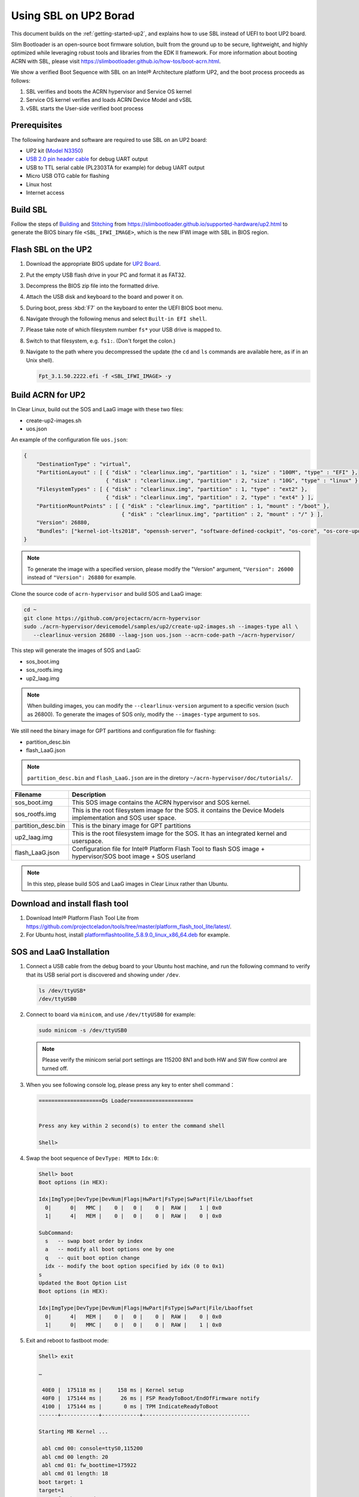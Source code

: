 .. _using-sbl-up2:

Using SBL on UP2 Borad
######################

This document builds on the :ref:`getting-started-up2`, and explains how to use
SBL instead of UEFI to boot UP2 board.

Slim Bootloader is an open-source boot firmware solution,
built from the ground up to be secure, lightweight, and highly
optimized while leveraging robust tools and libraries from
the EDK II framework. For more information about booting ACRN with SBL,
please visit `<https://slimbootloader.github.io/how-tos/boot-acrn.html>`_.

.. image:: images/sbl_boot_flow_UP2.png
   :align: center
   
We show a verified Boot Sequence with SBL on an Intel® Architecture platform UP2, 
and the boot process proceeds as follows:

#. SBL verifies and boots the ACRN hypervisor and Service OS kernel
#. Service OS kernel verifies and loads ACRN Device Model and vSBL
#. vSBL starts the User-side verified boot process


Prerequisites
*************

The following hardware and software are required to use SBL on an UP2 board:

* UP2 kit (`Model N3350 <https://up-shop.org/up-boards/94-up-squared-celeron-duo-core-4gb-memory32gb-emmc.html>`_)
* `USB 2.0 pin header cable <https://up-shop.org/up-peripherals/110-usb-20-pin-header-cable.html>`_ for debug UART output
* USB to TTL serial cable (PL2303TA for example) for debug UART output
* Micro USB OTG cable for flashing
* Linux host
* Internet access

.. image:: images/up2_sbl_connections.png
   :align: center

Build SBL
*********

Follow the steps of `Building <https://slimbootloader.github.io/supported-hardware/up2.html#building>`_
and `Stitching <https://slimbootloader.github.io/supported-hardware/up2.html#stitching>`_ 
from `<https://slimbootloader.github.io/supported-hardware/up2.html>`_ to generate the 
BIOS binary file ``<SBL_IFWI_IMAGE>``, which is the new IFWI image with SBL in BIOS region.



Flash SBL on the UP2
********************

#. Download the appropriate BIOS update for `UP2 Board <https://downloads.up-community.org/download/up-board-uefi-bios-upc1dm15/>`_.
#. Put the empty USB flash drive in your PC and format it as FAT32.
#. Decompress the BIOS zip file into the formatted drive. 
#. Attach the USB disk and keyboard to the board and power it on.
#. During boot, press :kbd:`F7` on the keyboard to enter the UEFI BIOS boot menu.
#. Navigate through the following menus and select ``Built-in EFI shell``.
#. Please take note of which filesystem number ``fs*`` your USB drive is mapped to.
#. Switch to that filesystem, e.g. ``fs1:``.  (Don't forget the colon.)
#. Navigate to the path where you decompressed the update (the ``cd`` and ``ls`` commands are available here, as if in an Unix shell).
  
   .. code-block:: none

      Fpt_3.1.50.2222.efi -f <SBL_IFWI_IMAGE> -y


Build ACRN for UP2
******************

In Clear Linux, build out the SOS and LaaG image with these two files:

* create-up2-images.sh
* uos.json

An example of the configuration file ``uos.json``:

.. code-block:: none

   {
       "DestinationType" : "virtual",
       "PartitionLayout" : [ { "disk" : "clearlinux.img", "partition" : 1, "size" : "100M", "type" : "EFI" },
                             { "disk" : "clearlinux.img", "partition" : 2, "size" : "10G", "type" : "linux" } ],
       "FilesystemTypes" : [ { "disk" : "clearlinux.img", "partition" : 1, "type" : "ext2" },
                             { "disk" : "clearlinux.img", "partition" : 2, "type" : "ext4" } ],
       "PartitionMountPoints" : [ { "disk" : "clearlinux.img", "partition" : 1, "mount" : "/boot" },
           		          { "disk" : "clearlinux.img", "partition" : 2, "mount" : "/" } ],
       "Version": 26880,
       "Bundles": ["kernel-iot-lts2018", "openssh-server", "software-defined-cockpit", "os-core", "os-core-update"]
   }

.. note::
   To generate the image with a specified version, please modify 
   the "Version" argument, ``"Version": 26000`` instead 
   of ``"Version": 26880`` for example.

Clone the source code of ``acrn-hypervisor`` and build SOS and LaaG image:

.. code-block:: none
   
   cd ~
   git clone https://github.com/projectacrn/acrn-hypervisor
   sudo ./acrn-hypervisor/devicemodel/samples/up2/create-up2-images.sh --images-type all \
      --clearlinux-version 26880 --laag-json uos.json --acrn-code-path ~/acrn-hypervisor/


This step will generate the images of SOS and LaaG:

* sos_boot.img
* sos_rootfs.img
* up2_laag.img

.. note::
   When building images, you can modify the ``--clearlinux-version`` argument 
   to a specific version (such as 26800). To generate the images of SOS only, 
   modify the ``--images-type`` argument to ``sos``.
   

We still need the binary image for GPT partitions and 
configuration file for flashing:

* partition_desc.bin
* flash_LaaG.json

.. note::
   ``partition_desc.bin`` and ``flash_LaaG.json`` are in the diretory 
   ``~/acrn-hypervisor/doc/tutorials/``.


.. table::
      :widths: auto

      +------------------------------+---------------------------------------------------+
      | Filename                     | Description                                       |
      +==============================+===================================================+
      | sos_boot.img                 | This SOS image contains the ACRN hypervisor and   |
      |                              | SOS kernel.                                       |
      +------------------------------+---------------------------------------------------+
      | sos_rootfs.img               | This is the root filesystem image for the SOS. it |
      |                              | contains the Device Models implementation and     |
      |                              | SOS user space.                                   |
      +------------------------------+---------------------------------------------------+
      | partition_desc.bin           | This is the binary image for GPT partitions       |
      +------------------------------+---------------------------------------------------+
      | up2_laag.img                 | This is the root filesystem image for the SOS.    |
      |                              | It has an integrated kernel and userspace.        |
      +------------------------------+---------------------------------------------------+
      | flash_LaaG.json              | Configuration file for Intel® Platform Flash Tool |
      |                              | to flash SOS image + hypervisor/SOS boot image +  |
      |                              | SOS userland                                      |
      +------------------------------+---------------------------------------------------+

.. note::
   In this step, please build SOS and LaaG images in Clear Linux rather than Ubuntu. 

Download and install flash tool
*******************************

#. Download Intel® Platform Flash Tool Lite from `<https://github.com/projectceladon/tools/tree/master/platform_flash_tool_lite/latest/>`_.


#. For Ubuntu host, install `platformflashtoollite_5.8.9.0_linux_x86_64.deb <https://github.com/projectceladon/tools/blob/master/platform_flash_tool_lite/latest/platformflashtoollite_5.8.9.0_linux_x86_64.deb>`_ for example.


SOS and LaaG Installation
*************************

#. Connect a USB cable from the debug board to your Ubuntu host machine, 
   and run the following command to verify that its USB serial port is 
   discovered and showing under ``/dev``.

   .. code-block:: none

       ls /dev/ttyUSB*
       /dev/ttyUSB0

#. Connect to board via ``minicom``, and use ``/dev/ttyUSB0`` for example:

   .. code-block:: none

       sudo minicom -s /dev/ttyUSB0
       
   .. note::
      Please verify the minicom serial port settings are 115200 8N1 and
      both HW and SW flow control are turned off.    

#. When you see following console log, please press any key to enter 
   shell command：

   .. code-block:: none
  
       ====================Os Loader====================
 
 
       Press any key within 2 second(s) to enter the command shell
      
       Shell>


#. Swap the boot sequence of ``DevType: MEM`` to ``Idx:0``:

   .. code-block:: none
  
      Shell> boot                                                                     
      Boot options (in HEX):                                                          
                                                                                
      Idx|ImgType|DevType|DevNum|Flags|HwPart|FsType|SwPart|File/Lbaoffset            
        0|      0|   MMC |    0 |   0 |    0 |  RAW |    1 | 0x0                      
        1|      4|   MEM |    0 |   0 |    0 |  RAW |    0 | 0x0                      
                                                                                
      SubCommand:                                                                     
        s   -- swap boot order by index                                               
        a   -- modify all boot options one by one                                     
        q   -- quit boot option change                                                
        idx -- modify the boot option specified by idx (0 to 0x1)                     
      s                                                                               
      Updated the Boot Option List                                                    
      Boot options (in HEX):                                                          
                                                                                
      Idx|ImgType|DevType|DevNum|Flags|HwPart|FsType|SwPart|File/Lbaoffset            
        0|      4|   MEM |    0 |   0 |    0 |  RAW |    0 | 0x0                      
        1|      0|   MMC |    0 |   0 |    0 |  RAW |    1 | 0x0   
         
         
#. Exit and reboot to fastboot mode:

   .. code-block:: none
   
       Shell> exit
      
       …
       
        40E0 |  175118 ms |     158 ms | Kernel setup
        40F0 |  175144 ms |      26 ms | FSP ReadyToBoot/EndOfFirmware notify
        4100 |  175144 ms |       0 ms | TPM IndicateReadyToBoot
       ------+------------+------------+----------------------------------

       Starting MB Kernel ...

        abl cmd 00: console=ttyS0,115200
        abl cmd 00 length: 20
        abl cmd 01: fw_boottime=175922
        abl cmd 01 length: 18
       boot target: 1
       target=1
       Enter fastboot mode ...
       Start Send HECI Message: EndOfPost
       HECI sec_mode 00000000
       GetSeCMode successful
       GEN_END_OF_POST size is 4
       uefi_call_wrapper(SendwACK) =  0
       Group    =000000FF
       Command  =0000000C
       IsRespone=00000001
       Result   =00000000
       RequestedActions   =00000000
       USB for fastboot transport layer selected


#. When UP2 board is in fastboot mode, you should be able 
   see the device in Platform Flash Tool. Select the 
   file ``flash_LaaG.json`` and modify ``Configuration``
   to ``SOS_and_LaaG``. Click ``Start to flash`` to flash images.
   
   .. image:: images/platformflashtool_start_to_flash.png
      :align: center

Boot to SOS 
***********
After flashing, UP2 board will automaticlly reboot and 
boot to ACRN hypervisor. And login SOS by following command:

.. image:: images/sos_console_login.png
   :align: center

Launch UOS
**********
Run the ``launch_uos.sh`` script to launch the UOS:
    
   .. code-block:: none   
      
      cd ~
      wget https://raw.githubusercontent.com/projectacrn/acrn-hypervisor/master/doc/tutorials/launch_uos.sh
      sudo ./launch_uos.sh -V 1
       
   **Congratulations**, you are now watching the User OS booting up!

